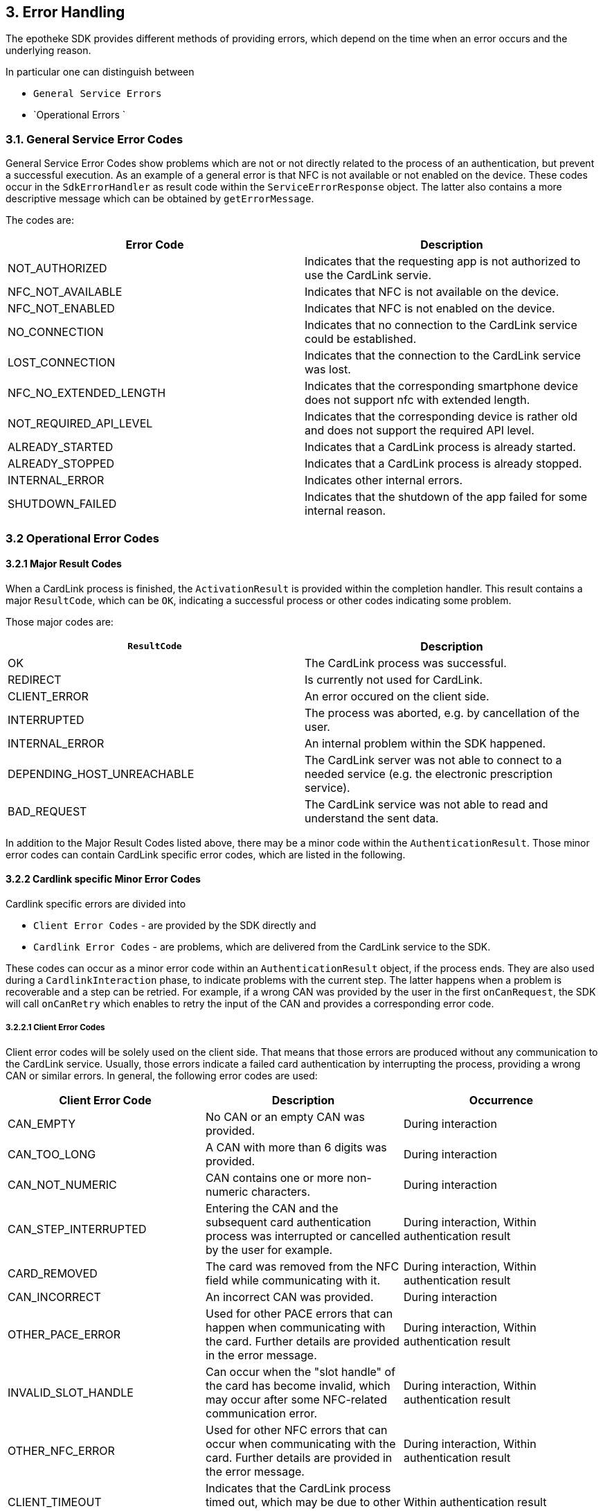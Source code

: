 == 3. Error Handling

The epotheke SDK provides different methods of providing errors, which depend on the time when an error occurs and the underlying reason.

In particular one can distinguish between 

* `General Service Errors` 
* `Operational Errors `

=== 3.1. General Service Error Codes

General Service Error Codes show problems which are not or not directly related to the process of an authentication, but prevent a successful execution.
As an example of a general error is that NFC is not available or not enabled on the device.
These codes occur in the `SdkErrorHandler` as result code within the `ServiceErrorResponse` object.
The latter also contains a more descriptive message which can be obtained by `getErrorMessage`.

The codes are:
[cols="1,1"]
|===
|Error Code |Description

|NOT_AUTHORIZED
|Indicates that the requesting app is not authorized to use the CardLink servie.

|NFC_NOT_AVAILABLE
|Indicates that NFC is not available on the device.

|NFC_NOT_ENABLED
|Indicates that NFC is not enabled on the device.

|NO_CONNECTION
|Indicates that no connection to the CardLink service could be established.

|LOST_CONNECTION
|Indicates that the connection to the CardLink service was lost.

|NFC_NO_EXTENDED_LENGTH
|Indicates that the corresponding smartphone device does not support nfc with extended length.

|NOT_REQUIRED_API_LEVEL
|Indicates that the corresponding device is rather old and does not support the required API level.

|ALREADY_STARTED
|Indicates that a CardLink process is already started.
| ALREADY_STOPPED
|Indicates that a CardLink process is already stopped.

|INTERNAL_ERROR
|Indicates other internal errors.

|SHUTDOWN_FAILED
|Indicates that the shutdown of the app failed for some internal reason.

|===

=== 3.2 Operational Error Codes

==== 3.2.1 Major Result Codes
When a CardLink process is finished, the `ActivationResult` is provided within the completion handler.
This result contains a major `ResultCode`, which can be `OK`, indicating a successful process or other codes indicating some problem.

Those major codes are:
[cols="1,1"]
|===
|`ResultCode` | Description

|OK
|The CardLink process was successful.
|REDIRECT
|Is currently not used for CardLink.
|CLIENT_ERROR
|An error occured on the client side.
|INTERRUPTED
|The process was aborted, e.g. by cancellation of the user.
|INTERNAL_ERROR
|An internal problem within the SDK happened.
|DEPENDING_HOST_UNREACHABLE
|The CardLink server was not able to connect to a needed service (e.g. the electronic prescription service).
|BAD_REQUEST
|The CardLink service was not able to read and understand the sent data.

|===

In addition to the Major Result Codes listed above, there may be a minor code within the `AuthenticationResult`.
Those minor error codes can contain CardLink specific error codes, which are listed in the following. 


==== 3.2.2 Cardlink specific Minor Error Codes

Cardlink specific errors are divided into 

* `Client Error Codes` - are provided by the SDK directly and 
* `Cardlink Error Codes` - are problems, which are delivered from the CardLink service to the SDK.

These codes can occur as a minor error code within an `AuthenticationResult` object, if the process ends.
They are also used during a `CardlinkInteraction` phase, to indicate problems with the current step.
The latter happens when a problem is recoverable and a step can be retried.
For example, if a wrong CAN was provided by the user in the first `onCanRequest`, the SDK will call `onCanRetry` which enables to retry the input of the CAN and provides a corresponding error code.

===== 3.2.2.1 Client Error Codes

Client error codes will be solely used on the client side.
That means that those errors are produced without any communication to the CardLink service.
Usually, those errors indicate a failed card authentication by interrupting the process, providing a wrong CAN or similar errors.
In general, the following error codes are used:

[cols="1,1,1"]
|===
|Client Error Code |Description | Occurrence

|CAN_EMPTY
|No CAN or an empty CAN was provided.
|During interaction

|CAN_TOO_LONG
|A CAN with more than 6 digits was provided.
|During interaction

|CAN_NOT_NUMERIC
|CAN contains one or more non-numeric characters.
|During interaction

|CAN_STEP_INTERRUPTED
|Entering the CAN and the subsequent card authentication process was interrupted or cancelled by the user for example.
|During interaction, Within authentication result

|CARD_REMOVED
|The card was removed from the NFC field while communicating with it.
|During interaction, Within authentication result

|CAN_INCORRECT
|An incorrect CAN was provided.
|During interaction

|OTHER_PACE_ERROR
|Used for other PACE errors that can happen when communicating with the card. Further details are provided in the error message.
|During interaction, Within authentication result

|INVALID_SLOT_HANDLE
|Can occur when the "slot handle" of the card has become invalid, which may occur after some NFC-related communication error.
|During interaction, Within authentication result

|OTHER_NFC_ERROR
|Used for other NFC errors that can occur when communicating with the card. Further details are provided in the error message.
|During interaction, Within authentication result

|CLIENT_TIMEOUT
|Indicates that the CardLink process timed out, which may be due to other errors. 
|Within authentication result

|OTHER_CLIENT_ERROR
|For all other errors. Further details are provided in the error message.
|Within authentication result

|===

===== 3.2.2.2 CardLink Error Codes

This section lists all errors that are returned by the CardLink service.
The CardLink service returns those errors via the `TaskListErrorPayload`, where the error code is transmitted via an Integer value under the hood.
This Integer value is mapped to a list of result codes which are listed in the following:

[cols="1,1,1"]
|===
|CardLink Error Code |Description | Occurrence

|NOT_FOUND
|Is returned when a requested or referenced entity could not be found in the CardLink service.
|During interaction, Within authentication result

|SICCT_ERROR
|Is used when an error happens during SICCT communication with the "Konnektor".
|Within authentication result

|PROCESS_ALREADY_STARTED
|Indicates that a CardLink process is already ongoing. This error may occur for example, when the `registerEGK` message is sent twice.
|Within authentication result

|UNKNOWN_WEBSOCKET_MESSAGE
|Indicates that an unknown/unsupported WebSocket message was received by the CardLink service.
|Within authentication result

|INVALID_WEBSOCKET_MESSAGE
|Indicates that the CardLink service received an invalid WebSocket message. This can occur if required data are missing or the encoding of the message is wrong.
|Within authentication result

|EGK_LIMIT_REACHED
|Is used when the limit of 10 eGK transactions per session is reached.
|Within authentication result

|SESSION_EXPIRED
|Is used when the established CardLink session has exceeded the permissible 15 minutes. A new WebSocket connection and a new phone pairing must be established.
|Within authentication result

|EXPIRED_CERTIFICATE
|If the CardLink service receives an expired certificate in the `registerEGK` message.
|Within authentication result

|INVALID_CERTIFICATE
|Indicates that the CardLink service received an invalid eGK certificate. This can occur when the signature is invalid, a non-eGK certificate is sent or a production eGK certificate is sent when the staging environment is used.
|Within authentication result

|CERTIFICATE_VALIDITY_MISMATCH
|Is used on a mismatch between certificate validity periods of X.509 and CVC.
|Within authentication result

|INVALID_GDO
|CardLink service is not able to parse the received EF.GDO in the `registerEGK` message.
|Within authentication result

|ICCSN_MISMATCH
|Indicates a mismatch between the ICCSN in the CV certificate and the EF.GDO.
|Within authentication result

|INVALID_EF_ATR
|CardLink service is not able to parse the received EF.ATR in the `registerEGK` message.
|Within authentication result

|UNABLE_TO_SEND_SMS
|CardLink service is not able to send out SMS messages for TAN validation due to some internal problem.
|Within authentication result

|NOT_ADMISSIBLE_TEL_PREFIX
|Not admissible telephone number prefix is used. CardLink allows only German telephone numbers with "+49" as prefix.
|During interaction

|NUMBER_BLOCKED
|Indicates that a blocked phone number is used.
|During interaction

|TAN_EXPIRED
|If the TAN for the SMS-TAN validation has expired.
|During interaction

|TAN_INCORRECT
|Indicates that a wrong TAN was provided.
|During interaction

|TAN_RETRY_LIMIT_EXCEEDED
|The TAN retry limit is exceeded.
|During interaction

|SERVER_TIMEOUT
|Used when the client does not receive any more commands of the CardLink service. This can happen when the App is waiting for the `InternalAuthenticate` APDU but does not receive one due to some communication error for example.
|Within authentication result

|UNKNOWN_ERROR
|Indicates an unknown error and is used on internal server errors for example. Further details are provided in the error message.
|During interaction, Within authentication result
|===
